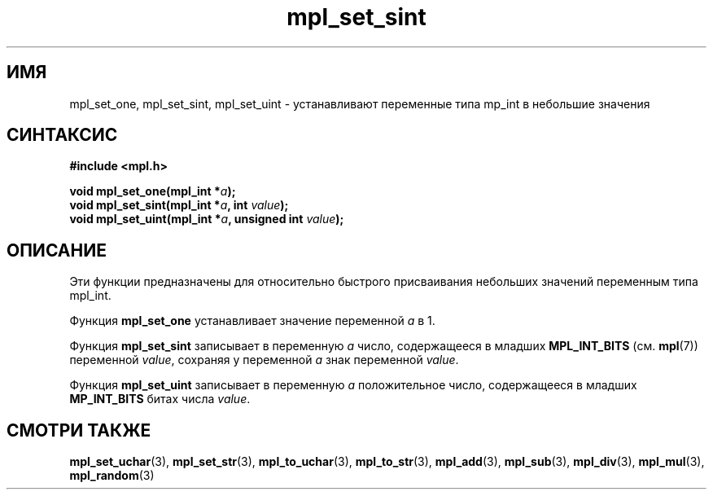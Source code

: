 .TH "mpl_set_sint" "3" "22 ноября 2012" "Linux" "MPL Functions Manual"
.
.SH ИМЯ
mpl_set_one, mpl_set_sint, mpl_set_uint \- устанавливают переменные типа
mp_int в небольшие значения
.
.SH СИНТАКСИС
.nf
.B #include <mpl.h>
.sp
.BI "void mpl_set_one(mpl_int *" a );
.br
.BI "void mpl_set_sint(mpl_int *" a ", int "value );
.br
.BI "void mpl_set_uint(mpl_int *" a ", unsigned int "value );
.fi
.
.SH ОПИСАНИЕ
Эти функции предназначены для относительно быстрого присваивания
небольших значений переменным типа mpl_int.
.P
Функция \fBmpl_set_one\fP устанавливает значение переменной \fIa\fP в 1.
.P
Функция \fBmpl_set_sint\fP записывает в переменную \fIa\fP
число,
содержащееся в младших
.B MPL_INT_BITS
.RB "(см. " mpl (7))
переменной \fIvalue\fP,
сохраняя у переменной \fIa\fP знак переменной \fIvalue\fP.
.P
Функция \fBmpl_set_uint\fP записывает в переменную \fIa\fP
положительное число,
содержащееся в младших
.B MP_INT_BITS
битах числа \fIvalue\fP.
.
.SH "СМОТРИ ТАКЖЕ"
.BR mpl_set_uchar (3),
.BR mpl_set_str (3),
.BR mpl_to_uchar (3),
.BR mpl_to_str (3),
.BR mpl_add (3),
.BR mpl_sub (3),
.BR mpl_div (3),
.BR mpl_mul (3),
.BR mpl_random (3)
